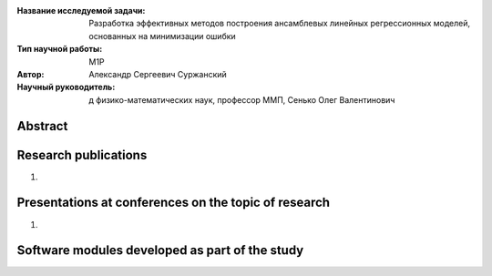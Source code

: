 |test| |codecov| |docs|

.. |test| image:: https://github.com/intsystems/ProjectTemplate/workflows/test/badge.svg
    :target: https://github.com/intsystems/ProjectTemplate/tree/master
    :alt: Test status
    
.. |codecov| image:: https://img.shields.io/codecov/c/github/intsystems/ProjectTemplate/master
    :target: https://app.codecov.io/gh/intsystems/ProjectTemplate
    :alt: Test coverage
    
.. |docs| image:: https://github.com/intsystems/ProjectTemplate/workflows/docs/badge.svg
    :target: https://intsystems.github.io/ProjectTemplate/
    :alt: Docs status


.. class:: center

    :Название исследуемой задачи: Разработка эффективных методов построения ансамблевых линейных регрессионных моделей, основанных на минимизации ошибки
    :Тип научной работы: M1P
    :Автор: Александр Сергеевич Суржанский
    :Научный руководитель: д физико-математических наук, профессор ММП, Сенько Олег Валентинович

Abstract
========



Research publications
===============================
1. 

Presentations at conferences on the topic of research
================================================
1. 

Software modules developed as part of the study
======================================================

